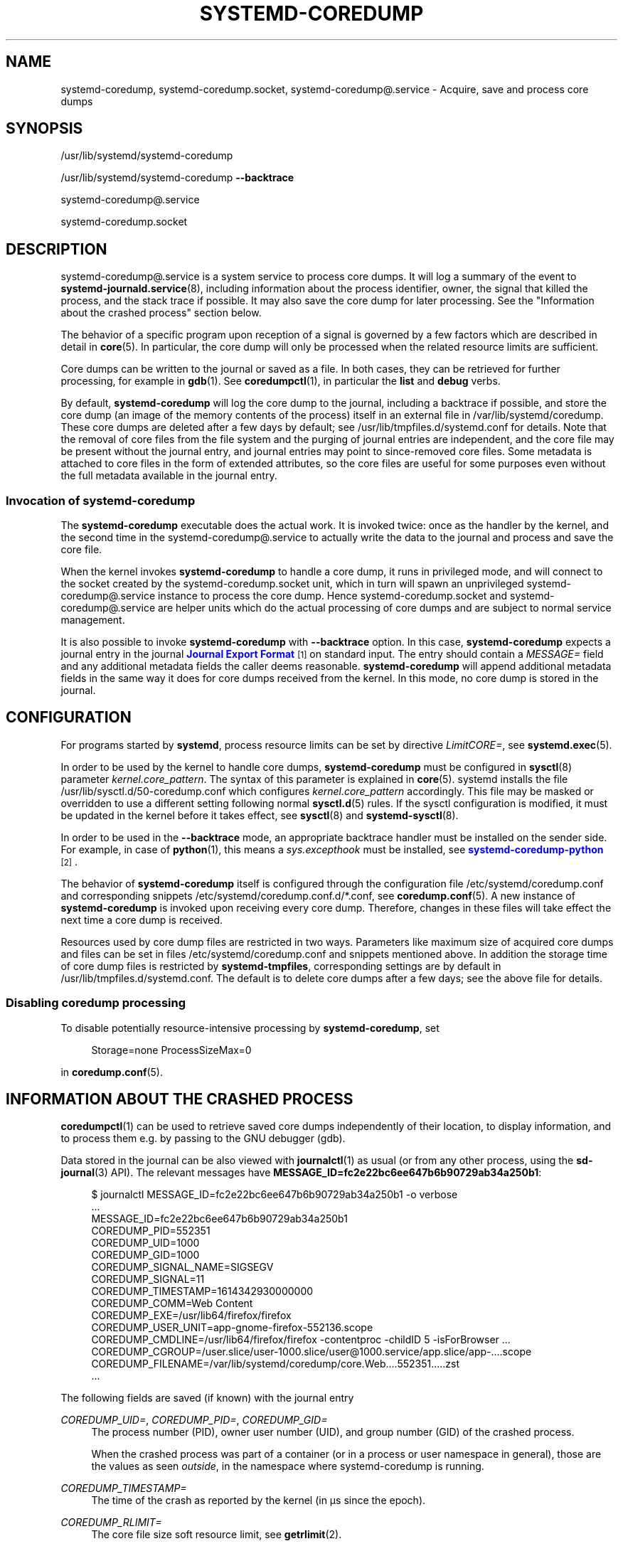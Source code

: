 '\" t
.TH "SYSTEMD\-COREDUMP" "8" "" "systemd 250" "systemd-coredump"
.\" -----------------------------------------------------------------
.\" * Define some portability stuff
.\" -----------------------------------------------------------------
.\" ~~~~~~~~~~~~~~~~~~~~~~~~~~~~~~~~~~~~~~~~~~~~~~~~~~~~~~~~~~~~~~~~~
.\" http://bugs.debian.org/507673
.\" http://lists.gnu.org/archive/html/groff/2009-02/msg00013.html
.\" ~~~~~~~~~~~~~~~~~~~~~~~~~~~~~~~~~~~~~~~~~~~~~~~~~~~~~~~~~~~~~~~~~
.ie \n(.g .ds Aq \(aq
.el       .ds Aq '
.\" -----------------------------------------------------------------
.\" * set default formatting
.\" -----------------------------------------------------------------
.\" disable hyphenation
.nh
.\" disable justification (adjust text to left margin only)
.ad l
.\" -----------------------------------------------------------------
.\" * MAIN CONTENT STARTS HERE *
.\" -----------------------------------------------------------------
.SH "NAME"
systemd-coredump, systemd-coredump.socket, systemd-coredump@.service \- Acquire, save and process core dumps
.SH "SYNOPSIS"
.PP
/usr/lib/systemd/systemd\-coredump
.PP
/usr/lib/systemd/systemd\-coredump
\fB\-\-backtrace\fR
.PP
systemd\-coredump@\&.service
.PP
systemd\-coredump\&.socket
.SH "DESCRIPTION"
.PP
systemd\-coredump@\&.service
is a system service to process core dumps\&. It will log a summary of the event to
\fBsystemd-journald.service\fR(8), including information about the process identifier, owner, the signal that killed the process, and the stack trace if possible\&. It may also save the core dump for later processing\&. See the "Information about the crashed process" section below\&.
.PP
The behavior of a specific program upon reception of a signal is governed by a few factors which are described in detail in
\fBcore\fR(5)\&. In particular, the core dump will only be processed when the related resource limits are sufficient\&.
.PP
Core dumps can be written to the journal or saved as a file\&. In both cases, they can be retrieved for further processing, for example in
\fBgdb\fR(1)\&. See
\fBcoredumpctl\fR(1), in particular the
\fBlist\fR
and
\fBdebug\fR
verbs\&.
.PP
By default,
\fBsystemd\-coredump\fR
will log the core dump to the journal, including a backtrace if possible, and store the core dump (an image of the memory contents of the process) itself in an external file in
/var/lib/systemd/coredump\&. These core dumps are deleted after a few days by default; see
/usr/lib/tmpfiles\&.d/systemd\&.conf
for details\&. Note that the removal of core files from the file system and the purging of journal entries are independent, and the core file may be present without the journal entry, and journal entries may point to since\-removed core files\&. Some metadata is attached to core files in the form of extended attributes, so the core files are useful for some purposes even without the full metadata available in the journal entry\&.
.SS "Invocation of systemd\-coredump"
.PP
The
\fBsystemd\-coredump\fR
executable does the actual work\&. It is invoked twice: once as the handler by the kernel, and the second time in the
systemd\-coredump@\&.service
to actually write the data to the journal and process and save the core file\&.
.PP
When the kernel invokes
\fBsystemd\-coredump\fR
to handle a core dump, it runs in privileged mode, and will connect to the socket created by the
systemd\-coredump\&.socket
unit, which in turn will spawn an unprivileged
systemd\-coredump@\&.service
instance to process the core dump\&. Hence
systemd\-coredump\&.socket
and
systemd\-coredump@\&.service
are helper units which do the actual processing of core dumps and are subject to normal service management\&.
.PP
It is also possible to invoke
\fBsystemd\-coredump\fR
with
\fB\-\-backtrace\fR
option\&. In this case,
\fBsystemd\-coredump\fR
expects a journal entry in the journal
\m[blue]\fBJournal Export Format\fR\m[]\&\s-2\u[1]\d\s+2
on standard input\&. The entry should contain a
\fIMESSAGE=\fR
field and any additional metadata fields the caller deems reasonable\&.
\fBsystemd\-coredump\fR
will append additional metadata fields in the same way it does for core dumps received from the kernel\&. In this mode, no core dump is stored in the journal\&.
.SH "CONFIGURATION"
.PP
For programs started by
\fBsystemd\fR, process resource limits can be set by directive
\fILimitCORE=\fR, see
\fBsystemd.exec\fR(5)\&.
.PP
In order to be used by the kernel to handle core dumps,
\fBsystemd\-coredump\fR
must be configured in
\fBsysctl\fR(8)
parameter
\fIkernel\&.core_pattern\fR\&. The syntax of this parameter is explained in
\fBcore\fR(5)\&. systemd installs the file
/usr/lib/sysctl\&.d/50\-coredump\&.conf
which configures
\fIkernel\&.core_pattern\fR
accordingly\&. This file may be masked or overridden to use a different setting following normal
\fBsysctl.d\fR(5)
rules\&. If the sysctl configuration is modified, it must be updated in the kernel before it takes effect, see
\fBsysctl\fR(8)
and
\fBsystemd-sysctl\fR(8)\&.
.PP
In order to be used in the
\fB\-\-backtrace\fR
mode, an appropriate backtrace handler must be installed on the sender side\&. For example, in case of
\fBpython\fR(1), this means a
\fIsys\&.excepthook\fR
must be installed, see
\m[blue]\fBsystemd\-coredump\-python\fR\m[]\&\s-2\u[2]\d\s+2\&.
.PP
The behavior of
\fBsystemd\-coredump\fR
itself is configured through the configuration file
/etc/systemd/coredump\&.conf
and corresponding snippets
/etc/systemd/coredump\&.conf\&.d/*\&.conf, see
\fBcoredump.conf\fR(5)\&. A new instance of
\fBsystemd\-coredump\fR
is invoked upon receiving every core dump\&. Therefore, changes in these files will take effect the next time a core dump is received\&.
.PP
Resources used by core dump files are restricted in two ways\&. Parameters like maximum size of acquired core dumps and files can be set in files
/etc/systemd/coredump\&.conf
and snippets mentioned above\&. In addition the storage time of core dump files is restricted by
\fBsystemd\-tmpfiles\fR, corresponding settings are by default in
/usr/lib/tmpfiles\&.d/systemd\&.conf\&. The default is to delete core dumps after a few days; see the above file for details\&.
.SS "Disabling coredump processing"
.PP
To disable potentially resource\-intensive processing by
\fBsystemd\-coredump\fR, set
.sp
.if n \{\
.RS 4
.\}
.nf
Storage=none ProcessSizeMax=0
.fi
.if n \{\
.RE
.\}
.sp
in
\fBcoredump.conf\fR(5)\&.
.SH "INFORMATION ABOUT THE CRASHED PROCESS"
.PP
\fBcoredumpctl\fR(1)
can be used to retrieve saved core dumps independently of their location, to display information, and to process them e\&.g\&. by passing to the GNU debugger (gdb)\&.
.PP
Data stored in the journal can be also viewed with
\fBjournalctl\fR(1)
as usual (or from any other process, using the
\fBsd-journal\fR(3)
API)\&. The relevant messages have
\fBMESSAGE_ID=fc2e22bc6ee647b6b90729ab34a250b1\fR:
.sp
.if n \{\
.RS 4
.\}
.nf
$ journalctl MESSAGE_ID=fc2e22bc6ee647b6b90729ab34a250b1 \-o verbose
\&...
MESSAGE_ID=fc2e22bc6ee647b6b90729ab34a250b1
COREDUMP_PID=552351
COREDUMP_UID=1000
COREDUMP_GID=1000
COREDUMP_SIGNAL_NAME=SIGSEGV
COREDUMP_SIGNAL=11
COREDUMP_TIMESTAMP=1614342930000000
COREDUMP_COMM=Web Content
COREDUMP_EXE=/usr/lib64/firefox/firefox
COREDUMP_USER_UNIT=app\-gnome\-firefox\-552136\&.scope
COREDUMP_CMDLINE=/usr/lib64/firefox/firefox \-contentproc \-childID 5 \-isForBrowser \&...
COREDUMP_CGROUP=/user\&.slice/user\-1000\&.slice/user@1000\&.service/app\&.slice/app\-\&...\&.scope
COREDUMP_FILENAME=/var/lib/systemd/coredump/core\&.Web\&...\&.552351\&.\&...\&.zst
\&...
    
.fi
.if n \{\
.RE
.\}
.PP
The following fields are saved (if known) with the journal entry
.PP
\fICOREDUMP_UID=\fR, \fICOREDUMP_PID=\fR, \fICOREDUMP_GID=\fR
.RS 4
The process number (PID), owner user number (UID), and group number (GID) of the crashed process\&.
.sp
When the crashed process was part of a container (or in a process or user namespace in general), those are the values as seen
\fIoutside\fR, in the namespace where
systemd\-coredump
is running\&.
.RE
.PP
\fICOREDUMP_TIMESTAMP=\fR
.RS 4
The time of the crash as reported by the kernel (in \(mcs since the epoch)\&.
.RE
.PP
\fICOREDUMP_RLIMIT=\fR
.RS 4
The core file size soft resource limit, see
\fBgetrlimit\fR(2)\&.
.RE
.PP
\fICOREDUMP_UNIT=\fR, \fICOREDUMP_SLICE=\fR
.RS 4
The system unit and slice names\&.
.sp
When the crashed process was in container, those are the units names
\fIoutside\fR, in the main system manager\&.
.RE
.PP
\fICOREDUMP_CGROUP=\fR
.RS 4
Control group information in the format used in
/proc/self/cgroup\&. On systems with the unified cgroup hierarchy, this is a single path prefixed with
"0::", and multiple paths prefixed with controller numbers on legacy systems\&.
.sp
When the crashed process was in a container, this is the full path, as seen outside of the container\&.
.RE
.PP
\fICOREDUMP_OWNER_UID=\fR, \fICOREDUMP_USER_UNIT=\fR
.RS 4
The numerical UID of the user owning the login session or systemd user unit of the crashed process, and the user manager unit\&. Both fields are only present for user processes\&.
.sp
When the crashed process was in container, those are the values
\fIoutside\fR, in the main system\&.
.RE
.PP
\fICOREDUMP_SIGNAL_NAME=\fR, \fICOREDUMP_SIGNAL=\fR
.RS 4
The terminating signal name (with the
"SIG"
prefix
\&\s-2\u[3]\d\s+2) and numerical value\&. (Both are included because signal numbers vary by architecture\&.)
.RE
.PP
\fICOREDUMP_CWD=\fR, \fICOREDUMP_ROOT=\fR
.RS 4
The current working directory and root directory of the crashed process\&.
.sp
When the crashed process is in a container, those paths are relative to the root of the container\*(Aqs mount namespace\&.
.RE
.PP
\fICOREDUMP_OPEN_FDS=\fR
.RS 4
Information about open file descriptors, in the following format:
.sp
.if n \{\
.RS 4
.\}
.nf
\fIfd\fR:\fI/path/to/file\fR
pos:     \&.\&.\&.
flags:   \&.\&.\&.
\&.\&.\&.

\fIfd\fR:\fI/path/to/file\fR
pos:     \&.\&.\&.
flags:   \&.\&.\&.
\&.\&.\&.
        
.fi
.if n \{\
.RE
.\}
.sp
The first line contains the file descriptor number
\fIfd\fR
and the path, while subsequent lines show the contents of
/proc/\fIpid\fR/fdinfo/\fIfd\fR\&.
.RE
.PP
\fICOREDUMP_EXE=\fR
.RS 4
The destination of the
/proc/\fIpid\fR/exe
symlink\&.
.sp
When the crashed process is in a container, that path is relative to the root of the container\*(Aqs mount namespace\&.
.RE
.PP
\fICOREDUMP_COMM=\fR, \fICOREDUMP_PROC_STATUS=\fR, \fICOREDUMP_PROC_MAPS=\fR, \fICOREDUMP_PROC_LIMITS=\fR, \fICOREDUMP_PROC_MOUNTINFO=\fR, \fICOREDUMP_ENVIRON=\fR
.RS 4
Fields that map the per\-process entries in the
/proc/
filesystem:
/proc/\fIpid\fR/comm
(the command name associated with the process),
/proc/\fIpid\fR/exe
(the filename of the executed command),
/proc/\fIpid\fR/status
(various metadata about the process),
/proc/\fIpid\fR/maps
(memory regions visible to the process and their access permissions),
/proc/\fIpid\fR/limits
(the soft and hard resource limits),
/proc/\fIpid\fR/mountinfo
(mount points in the process\*(Aqs mount namespace),
/proc/\fIpid\fR/environ
(the environment block of the crashed process)\&.
.sp
See
\fBproc\fR(5)
for more information\&.
.RE
.PP
\fICOREDUMP_HOSTNAME=\fR
.RS 4
The system hostname\&.
.sp
When the crashed process was in container, this is the container hostname\&.
.RE
.PP
\fICOREDUMP_CONTAINER_CMDLINE=\fR
.RS 4
For processes running in a container, the commandline of the process spawning the container (the first parent process with a different mount namespace)\&.
.RE
.PP
\fICOREDUMP=\fR
.RS 4
When the core is stored in the journal, the core image itself\&.
.RE
.PP
\fICOREDUMP_FILENAME=\fR
.RS 4
When the core is stored externally, the path to the core file\&.
.RE
.PP
\fICOREDUMP_TRUNCATED=\fR
.RS 4
Set to
"1"
when the saved coredump was truncated\&. (A partial core image may still be processed by some tools, though obviously not all information is available\&.)
.RE
.PP
\fICOREDUMP_PACKAGE_NAME=\fR, \fICOREDUMP_PACKAGE_VERSION=\fR, \fICOREDUMP_PACKAGE_JSON=\fR
.RS 4
If the executable contained \&.package metadata ELF notes, they will be parsed and attached\&. The
\fIpackage\fR
and
\fIpackageVersion\fR
of the \*(Aqmain\*(Aq ELF module (ie: the executable) will be appended individually\&. The JSON\-formatted content of all modules will be appended as a single JSON object, each with the module name as the key\&. For more information about this metadata format and content, see
\m[blue]\fBthe coredump metadata spec\fR\m[]\&\s-2\u[4]\d\s+2\&.
.RE
.PP
\fIMESSAGE=\fR
.RS 4
The message generated by
\fBsystemd\-coredump\fR
that includes the backtrace if it was successfully generated\&. When
\fBsystemd\-coredump\fR
is invoked with
\fB\-\-backtrace\fR, this field is provided by the caller\&.
.RE
.PP
Various other fields exist in the journal entry, but pertain to the logging process, i\&.e\&.
\fBsystemd\-coredump\fR, not the crashed process\&. See
\fBsystemd.journal-fields\fR(7)\&.
.PP
The following fields are saved (if known) with the external file listed in
\fICOREDUMP_FILENAME=\fR
as extended attributes:
.PP
\fIuser\&.coredump\&.pid\fR, \fIuser\&.coredump\&.uid\fR, \fIuser\&.coredump\&.gid\fR, \fIuser\&.coredump\&.signal\fR, \fIuser\&.coredump\&.timestamp\fR, \fIuser\&.coredump\&.rlimit\fR, \fIuser\&.coredump\&.hostname\fR, \fIuser\&.coredump\&.comm\fR, \fIuser\&.coredump\&.exe\fR
.RS 4
Those are the same as
\fICOREDUMP_PID=\fR,
\fICOREDUMP_UID=\fR,
\fICOREDUMP_GID=\fR,
\fICOREDUMP_SIGNAL=\fR,
\fICOREDUMP_TIMESTAMP=\fR,
\fICOREDUMP_RLIMIT=\fR,
\fICOREDUMP_HOSTNAME=\fR,
\fICOREDUMP_COMM=\fR, and
\fICOREDUMP_EXE=\fR, described above\&.
.RE
.PP
Those can be viewed using
\fBgetfattr\fR(1)\&. For the core file described in the journal entry shown above:
.sp
.if n \{\
.RS 4
.\}
.nf
$ getfattr \-\-absolute\-names \-d /var/lib/systemd/coredump/core\&.Web\&...\&.552351\&.\&...\&.zst
# file: /var/lib/systemd/coredump/core\&.Web\&...\&.552351\&.\&...\&.zst
user\&.coredump\&.pid="552351"
user\&.coredump\&.uid="1000"
user\&.coredump\&.gid="1000"
user\&.coredump\&.signal="11"
user\&.coredump\&.timestamp="1614342930000000"
user\&.coredump\&.comm="Web Content"
user\&.coredump\&.exe="/usr/lib64/firefox/firefox"
\&...
.fi
.if n \{\
.RE
.\}
.sp
.SH "SEE ALSO"
.PP
\fBcoredump.conf\fR(5),
\fBcoredumpctl\fR(1),
\fBsystemd-journald.service\fR(8),
\fBsystemd-tmpfiles\fR(8),
\fBcore\fR(5),
\fBsysctl.d\fR(5),
\fBsystemd-sysctl.service\fR(8)\&.
.SH "NOTES"
.IP " 1." 4
Journal Export Format
.RS 4
\%https://www.freedesktop.org/wiki/Software/systemd/export
.RE
.IP " 2." 4
systemd-coredump-python
.RS 4
\%https://github.com/systemd/systemd-coredump-python
.RE
.IP " 3." 4
\fBkill\fR(1)
expects signal names
\fIwithout\fR
the prefix;
\fBkill\fR(2)
uses the prefix; all systemd tools accept signal names both with and without the prefix.
.IP " 4." 4
the coredump metadata spec
.RS 4
\%https://systemd.io/COREDUMP_PACKAGE_METADATA/
.RE

